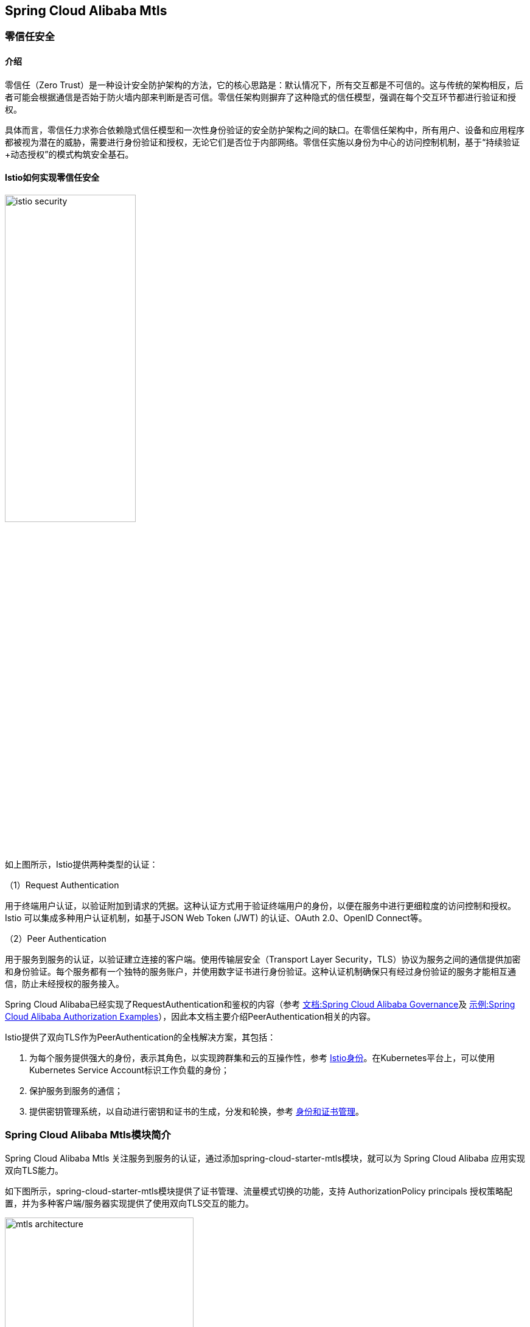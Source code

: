== Spring Cloud Alibaba Mtls

=== 零信任安全

==== 介绍

零信任（Zero Trust）是一种设计安全防护架构的方法，它的核心思路是：默认情况下，所有交互都是不可信的。这与传统的架构相反，后者可能会根据通信是否始于防火墙内部来判断是否可信。零信任架构则摒弃了这种隐式的信任模型，强调在每个交互环节都进行验证和授权。

具体而言，零信任力求弥合依赖隐式信任模型和一次性身份验证的安全防护架构之间的缺口。在零信任架构中，所有用户、设备和应用程序都被视为潜在的威胁，需要进行身份验证和授权，无论它们是否位于内部网络。零信任实施以身份为中心的访问控制机制，基于“持续验证+动态授权”的模式构筑安全基石。

==== Istio如何实现零信任安全

image::pic/istio-security.png[width=50%,align=center]

如上图所示，Istio提供两种类型的认证：

（1）Request Authentication

用于终端用户认证，以验证附加到请求的凭据。这种认证方式用于验证终端用户的身份，以便在服务中进行更细粒度的访问控制和授权。Istio 可以集成多种用户认证机制，如基于JSON Web Token (JWT) 的认证、OAuth 2.0、OpenID Connect等。

（2）Peer Authentication

用于服务到服务的认证，以验证建立连接的客户端。使用传输层安全（Transport Layer Security，TLS）协议为服务之间的通信提供加密和身份验证。每个服务都有一个独特的服务账户，并使用数字证书进行身份验证。这种认证机制确保只有经过身份验证的服务才能相互通信，防止未经授权的服务接入。

Spring Cloud Alibaba已经实现了RequestAuthentication和鉴权的内容（参考 https://github.com/alibaba/spring-cloud-alibaba/blob/2.2.x/spring-cloud-alibaba-docs/src/main/asciidoc-zh/governance.adoc[文档:Spring Cloud Alibaba Governance]及 https://github.com/alibaba/spring-cloud-alibaba/tree/2.2.x/spring-cloud-alibaba-examples/governance-example/authentication-example[示例:Spring Cloud Alibaba Authorization Examples]），因此本文档主要介绍PeerAuthentication相关的内容。

Istio提供了双向TLS作为PeerAuthentication的全栈解决方案，其包括：

1. 为每个服务提供强大的身份，表示其角色，以实现跨群集和云的互操作性，参考 https://istio.io/latest/zh/docs/concepts/security/#istio-identity[Istio身份]。在Kubernetes平台上，可以使用Kubernetes Service Account标识工作负载的身份；

2. 保护服务到服务的通信；

3. 提供密钥管理系统，以自动进行密钥和证书的生成，分发和轮换，参考 https://istio.io/latest/zh/docs/concepts/security/#PKI[身份和证书管理]。

=== Spring Cloud Alibaba Mtls模块简介

Spring Cloud Alibaba Mtls 关注服务到服务的认证，通过添加spring-cloud-starter-mtls模块，就可以为 Spring Cloud Alibaba 应用实现双向TLS能力。

如下图所示，spring-cloud-starter-mtls模块提供了证书管理、流量模式切换的功能，支持 AuthorizationPolicy principals 授权策略配置，并为多种客户端/服务器实现提供了使用双向TLS交互的能力。

image::pic/mtls-architecture.png[width=60%,align=center]

==== 证书管理

===== 证书获取

首先注意需要搭建一个Kubernetes集群，并且在其中部署Istio，具体参考 https://istio.io/latest/zh/docs/setup/install[Istio安装]。然后在需要实现mtls能力的应用中添加如下starter依赖：
[source,xml,indent=0]
----
<dependency>
  <groupId>com.alibaba.cloud</groupId>
  <artifactId>spring-cloud-starter-xds-adapter</artifactId>
</dependency>
----

连接 Istio 控制面有直连、注入pilot-agent两种方式，参考 https://github.com/alibaba/spring-cloud-alibaba/blob/2.2.x/spring-cloud-alibaba-docs/src/main/asciidoc-zh/governance.adoc[Spring Cloud Alibaba Governance]。

在 `application.yml` 配置文件中添加如下内容：

[source,yaml,indent=0]
----
spring:
  cloud:
    mtls:
      config:
        enabled: ${MTLS_ENABLE:true}
        server-tls: ${SERVER_TLS:true}
----

字段含义如下:
|===
|配置项|key|默认值
|是否开启mtls| spring.cloud.mtls.enabled|true
|是否以tls流量模式启动| spring.cloud.server-tls.enabled|true
|===

====== 直连Istio控制面

image::pic/connect-directly-to-Istiod.png[width=50%,align=center]

对于Proxyless模式的Spring Cloud Alibaba应用，无需使用envoy proxy，Spring Cloud Alibaba的SDK可以直接扮演 istio-agent 的角色，直接在SDK里为此应用生成私钥，以及向Istio控制面申请证书。

要在直连istio控制面时连接istio控制面的15012端口，需要将此应用的 Service Account 作为 projected volumn 挂载到k8s的 /var/run/secrets/tokens/istio-token 路径上，具体操作见 https://github.com/alibaba/spring-cloud-alibaba/blob/2.2.x/spring-cloud-alibaba-docs/src/main/asciidoc-zh/governance.adoc[Spring Cloud Alibaba Governance]。

====== 注入pilot-agent

image::pic/pilot-agent-as-agent.svg[width=70%,align=center]

如上图所示，参考 https://istio.io/latest/blog/2021/proxyless-grpc/[Istio / gRPC Proxyless Service Mesh] 的实现方式，可以将 pilot-agent 作为xDS协议的统一代理，在添加 inject.istio.io/templates: grpc-agent 注解之后，Spring Cloud Alibaba应用将会获取到 pilot-agent 生成的bootstrap文件，文件中将会保存证书相关的路径以及证书过期时间。

===== 证书轮转

spring-cloud-starter-mtls模块会定期更新证书，保证证书的有效性，用户不需要手动操作。

==== 流量模式切换

Spring Cloud Alibaba Mtls模块支持通过Actuator端点赋予应用动态切换http/https模式的能力。在应用中添加如下依赖：

[source,xml,indent=0]
----
<dependency>
    <groupId>org.springframework.boot</groupId>
    <artifactId>spring-boot-starter-actuator</artifactId>
</dependency>
----

并且在 `application.yml` 中配置对外暴露Actuator端点：

[source,yaml,indent=0]
----
management:
  endpoints:
    web:
      exposure:
        include: "*"
----

配置后，即可通过消费Actuator端点实现http/https模式的切换，具体参考 https://github.com/alibaba/spring-cloud-alibaba/tree/2.2.x/spring-cloud-alibaba-examples/mtls-example[Spring Cloud Alibaba Mtls Examples]。

==== AuthorizationPolicy授权策略

Istio通过授权策略对服务器端的入站流量实施访问控制，参考 https://istio.io/latest/zh/docs/concepts/security/#authorization-policies[authorization-policies]。

spring-cloud-starter-alibaba-governance-auth模块为应用提供了多种鉴权能力，具体可参考参考 https://github.com/alibaba/spring-cloud-alibaba/blob/2.2.x/spring-cloud-alibaba-docs/src/main/asciidoc-zh/governance.adoc[Spring Cloud Alibaba Governance]。使用Spring Cloud Alibaba服务鉴权功能，需要添加如下依赖：

[source,xml,indent=0]
----
<dependency>
  <groupId>com.alibaba.cloud</groupId>
  <artifactId>spring-cloud-starter-alibaba-governance-auth</artifactId>
</dependency>
----

并且在 `application.yml` 中启用鉴权：

[source,yaml,indent=0]
----
spring:
  cloud:
    governance:
      auth:
        enabled: ${ISTIO_AUTH_ENABLE:true}
----

在确保引入了spring-cloud-starter-mtls模块，并启用TLS流量模式后，接下来即可在Spring Cloud Alibaba应用所在pod上应用具体的授权策略配置，具体可参考 https://istio.io/latest/zh/docs/reference/config/security/authorization-policy/[istio / authorization-policy] 及示例 https://github.com/alibaba/spring-cloud-alibaba/tree/2.2.x/spring-cloud-alibaba-examples/mtls-example[Spring Cloud Alibaba Mtls Examples]。

==== 框架适配

===== 服务端

针对Spring MVC(tomcat)，以及Spring Webflux(Netty)提供了istio证书的自动加载以及热更新。

===== 客户端

针对feign，resttemplate等客户端的实现，提供了具有热更新能力的ssl上下文，用户配置后可自动进行istio证书的更新。

具体示例可参考 https://github.com/alibaba/spring-cloud-alibaba/tree/2.2.x/spring-cloud-alibaba-examples/mtls-example[Spring Cloud Alibaba Mtls Examples]。